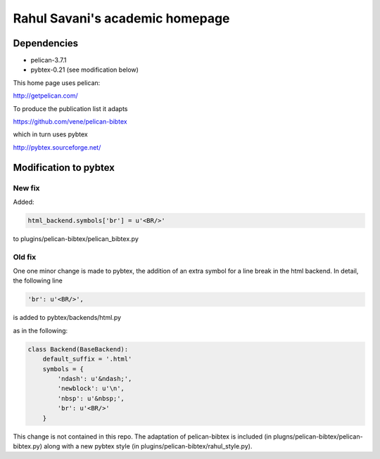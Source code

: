 Rahul Savani's academic homepage
================================

Dependencies
------------

- pelican-3.7.1
- pybtex-0.21 (see modification below)

This home page uses pelican:

http://getpelican.com/

To produce the publication list it adapts

https://github.com/vene/pelican-bibtex

which in turn uses pybtex

http://pybtex.sourceforge.net/

Modification to pybtex
----------------------

New fix
^^^^^^^

Added:

.. code-block:: python

        html_backend.symbols['br'] = u'<BR/>'

to plugins/pelican-bibtex/pelican_bibtex.py

Old fix
^^^^^^^
One one minor change is made to pybtex, the addition of an extra
symbol for a line break in the html backend. In detail, the following line

.. code-block:: python

    'br': u'<BR/>',

is added to pybtex/backends/html.py

as in the following:

.. code-block:: python

    class Backend(BaseBackend):
        default_suffix = '.html'
        symbols = {
            'ndash': u'&ndash;',
            'newblock': u'\n',
            'nbsp': u'&nbsp;',
            'br': u'<BR/>'
        }

This change is not contained in this repo. The adaptation of pelican-bibtex is
included (in plugns/pelican-bibtex/pelican-bibtex.py) along with a new pybtex style (in
plugins/pelican-bibtex/rahul_style.py).
